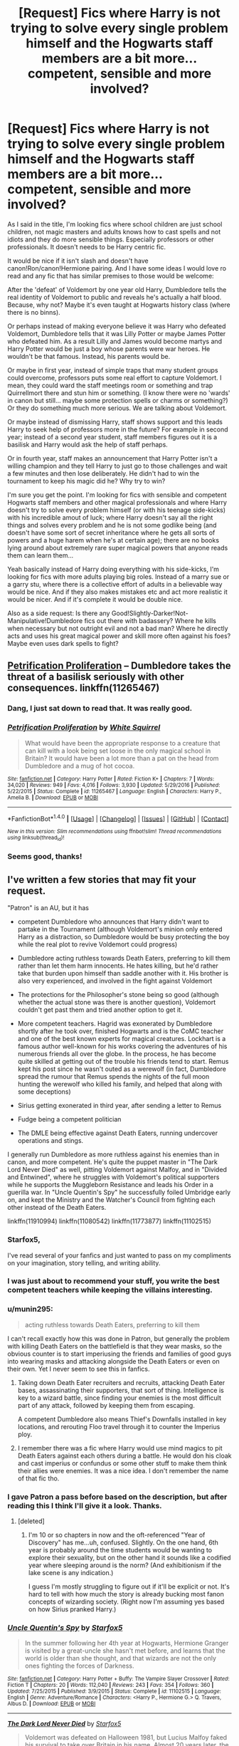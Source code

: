 #+TITLE: [Request] Fics where Harry is not trying to solve every single problem himself and the Hogwarts staff members are a bit more... competent, sensible and more involved?

* [Request] Fics where Harry is not trying to solve every single problem himself and the Hogwarts staff members are a bit more... competent, sensible and more involved?
:PROPERTIES:
:Author: suername
:Score: 19
:DateUnix: 1495819497.0
:DateShort: 2017-May-26
:FlairText: Request
:END:
As I said in the title, I'm looking fics where school children are just school children, not magic masters and adults knows how to cast spells and not idiots and they do more sensible things. Especially professors or other professionals. It doesn't needs to be Harry centric fic.

It would be nice if it isn't slash and doesn't have canon!Ron/canon!Hermione pairing. And I have some ideas I would love ro read and any fic that has similar premises to those would be welcome:

 

After the 'defeat' of Voldemort by one year old Harry, Dumbledore tells the real identity of Voldemort to public and reveals he's actually a half blood. Because, why not? Maybe it's even taught at Hogwarts history class (where there is no binns).

 

Or perhaps instead of making everyone believe it was Harry who defeated Voldemort, Dumbledore tells that it was Lilly Potter or maybe James Potter who defeated him. As a result Lilly and James would become martys and Harry Potter would be just a boy whose parents were war heroes. He wouldn't be that famous. Instead, his parents would be.

 

Or maybe in first year, instead of simple traps that many student groups could overcome, professors puts some real effort to capture Voldemort. I mean, they could ward the staff meetings room or something and trap Quirrellmort there and stun him or something. (I know there were no 'wards' in canon but still... maybe some protection spells or charms or something?) Or they do something much more serious. We are talking about Voldemort.

Or maybe instead of dismissing Harry, staff shows support and this leads Harry to seek help of professors more in the future? For example in second year; instead of a second year student, staff members figures out it is a basilisk and Harry would ask the help of staff perhaps.

 

Or in fourth year, staff makes an announcement that Harry Potter isn't a willing champion and they tell Harry to just go to those challenges and wait a few minutes and then lose deliberately. He didn't had to win the tournament to keep his magic did he? Why try to win?

 

I'm sure you get the point. I'm looking for fics with sensible and competent Hogwarts staff members and other magical professionals and where Harry doesn't try to solve every problem himself (or with his teenage side-kicks) with his incredible amout of luck; where Harry doesn't say all the right things and solves every problem and he is not some godlike being (and doesn't have some sort of secret inheritance where he gets all sorts of powers and a huge harem when he's at certain age); there are no books lying around about extremely rare super magical powers that anyone reads them can learn them...

 

Yeah basically instead of Harry doing everything with his side-kicks, I'm looking for fics with more adults playing big roles. Instead of a marry sue or a garry stu, where there is a collective effort of adults in a believable way would be nice. And if they also makes mistakes etc and act more realistic it would be nicer. And if it's complete it would be double nice.

 

Also as a side request: Is there any Good!Slightly-Darker!Not-Manipulative!Dumbledore fics out there with badassery? Where he kills when necessary but not outright evil and not a bad man? Where he directly acts and uses his great magical power and skill more often against his foes? Maybe even uses dark spells to fight?


** [[https://www.fanfiction.net/s/11265467/1/Petrification-Proliferation][Petrification Proliferation]] -- Dumbledore takes the threat of a basilisk seriously with other consequences. linkffn(11265467)
:PROPERTIES:
:Author: munin295
:Score: 20
:DateUnix: 1495823968.0
:DateShort: 2017-May-26
:END:

*** Dang, I just sat down to read that. It was really good.
:PROPERTIES:
:Author: CryptidGrimnoir
:Score: 7
:DateUnix: 1495856353.0
:DateShort: 2017-May-27
:END:


*** [[http://www.fanfiction.net/s/11265467/1/][*/Petrification Proliferation/*]] by [[https://www.fanfiction.net/u/5339762/White-Squirrel][/White Squirrel/]]

#+begin_quote
  What would have been the appropriate response to a creature that can kill with a look being set loose in the only magical school in Britain? It would have been a lot more than a pat on the head from Dumbledore and a mug of hot cocoa.
#+end_quote

^{/Site/: [[http://www.fanfiction.net/][fanfiction.net]] *|* /Category/: Harry Potter *|* /Rated/: Fiction K+ *|* /Chapters/: 7 *|* /Words/: 34,020 *|* /Reviews/: 949 *|* /Favs/: 4,016 *|* /Follows/: 3,930 *|* /Updated/: 5/29/2016 *|* /Published/: 5/22/2015 *|* /Status/: Complete *|* /id/: 11265467 *|* /Language/: English *|* /Characters/: Harry P., Amelia B. *|* /Download/: [[http://www.ff2ebook.com/old/ffn-bot/index.php?id=11265467&source=ff&filetype=epub][EPUB]] or [[http://www.ff2ebook.com/old/ffn-bot/index.php?id=11265467&source=ff&filetype=mobi][MOBI]]}

--------------

*FanfictionBot*^{1.4.0} *|* [[[https://github.com/tusing/reddit-ffn-bot/wiki/Usage][Usage]]] | [[[https://github.com/tusing/reddit-ffn-bot/wiki/Changelog][Changelog]]] | [[[https://github.com/tusing/reddit-ffn-bot/issues/][Issues]]] | [[[https://github.com/tusing/reddit-ffn-bot/][GitHub]]] | [[[https://www.reddit.com/message/compose?to=tusing][Contact]]]

^{/New in this version: Slim recommendations using/ ffnbot!slim! /Thread recommendations using/ linksub(thread_id)!}
:PROPERTIES:
:Author: FanfictionBot
:Score: 4
:DateUnix: 1495824015.0
:DateShort: 2017-May-26
:END:


*** Seems good, thanks!
:PROPERTIES:
:Author: suername
:Score: 2
:DateUnix: 1495832394.0
:DateShort: 2017-May-27
:END:


** I've written a few stories that may fit your request.

"Patron" is an AU, but it has

- competent Dumbledore who announces that Harry didn't want to partake in the Tournament (although Voldemort's minion only entered Harry as a distraction, so Dumbledore would be busy protecting the boy while the real plot to revive Voldemort could progress)

- Dumbledore acting ruthless towards Death Eaters, preferring to kill them rather than let them harm innocents. He hates killing, but he'd rather take that burden upon himself than saddle another with it. His brother is also very experienced, and involved in the fight against Voldemort

- The protections for the Philosopher's stone being so good (although whether the actual stone was there is another question), Voldemort couldn't get past them and tried another option to get it.

- More competent teachers. Hagrid was exonerated by Dumbledore shortly after he took over, finished Hogwarts and is the CoMC teacher and one of the best known experts for magical creatures. Lockhart is a famous author well-known for his works covering the adventures of his numerous friends all over the globe. In the process, he has become quite skilled at getting out of the trouble his friends tend to start. Remus kept his post since he wasn't outed as a werewolf (in fact, Dumbledore spread the rumour that Remus spends the nights of the full moon hunting the werewolf who killed his family, and helped that along with some deceptions)

- Sirius getting exonerated in third year, after sending a letter to Remus

- Fudge being a competent politician

- The DMLE being effective against Death Eaters, running undercover operations and stings.

I generally run Dumbledore as more ruthless against his enemies than in canon, and more competent. He's quite the puppet master in "The Dark Lord Never Died" as well, pitting Voldemort against Malfoy, and in "Divided and Entwined", where he struggles with Voldemort's political supporters while he supports the Muggleborn Resistance and leads his Order in a guerilla war. In "Uncle Quentin's Spy" he successfully foiled Umbridge early on, and kept the Ministry and the Watcher's Council from fighting each other instead of the Death Eaters.

linkffn(11910994) linkffn(11080542) linkffn(11773877) linkffn(11102515)
:PROPERTIES:
:Author: Starfox5
:Score: 15
:DateUnix: 1495823977.0
:DateShort: 2017-May-26
:END:

*** Starfox5,

I've read several of your fanfics and just wanted to pass on my compliments on your imagination, story telling, and writing ability.
:PROPERTIES:
:Author: St_HotPants
:Score: 12
:DateUnix: 1495829292.0
:DateShort: 2017-May-27
:END:


*** I was just about to recommend your stuff, you write the best competent teachers while keeping the villains interesting.
:PROPERTIES:
:Author: Full-Paragon
:Score: 9
:DateUnix: 1495847687.0
:DateShort: 2017-May-27
:END:


*** u/munin295:
#+begin_quote
  acting ruthless towards Death Eaters, preferring to kill them
#+end_quote

I can't recall exactly how this was done in Patron, but generally the problem with killing Death Eaters on the battlefield is that they wear masks, so the obvious counter is to start imperiusing the friends and families of good guys into wearing masks and attacking alongside the Death Eaters or even on their own. Yet I never seem to see this in fanfics.
:PROPERTIES:
:Author: munin295
:Score: 6
:DateUnix: 1495829692.0
:DateShort: 2017-May-27
:END:

**** Taking down Death Eater recruiters and recruits, attacking Death Eater bases, assassinating their supporters, that sort of thing. Intelligence is key to a wizard battle, since finding your enemies is the most difficult part of any attack, followed by keeping them from escaping.

A competent Dumbledore also means Thief's Downfalls installed in key locations, and rerouting Floo travel through it to counter the Imperius ploy.
:PROPERTIES:
:Author: Starfox5
:Score: 7
:DateUnix: 1495830333.0
:DateShort: 2017-May-27
:END:


**** I remember there was a fic where Harry would use mind magics to pit Death Eaters against each others during a battle. He would don his cloak and cast imperius or confundus or some other stuff to make them think their allies were enemies. It was a nice idea. I don't remember the name of that fic tho.
:PROPERTIES:
:Author: suername
:Score: 2
:DateUnix: 1495831709.0
:DateShort: 2017-May-27
:END:


*** I gave Patron a pass before based on the description, but after reading this I think I'll give it a look. Thanks.
:PROPERTIES:
:Author: ParanoidDrone
:Score: 2
:DateUnix: 1495910957.0
:DateShort: 2017-May-27
:END:

**** [deleted]
:PROPERTIES:
:Score: 3
:DateUnix: 1495919826.0
:DateShort: 2017-May-28
:END:

***** I'm 10 or so chapters in now and the oft-referenced "Year of Discovery" has me...uh, confused. Slightly. On the one hand, 6th year is probably around the time students would be wanting to explore their sexuality, but on the other hand it sounds like a codified year where sleeping around is the norm? (And exhibitionism if the lake scene is any indication.)

I guess I'm mostly struggling to figure out if it'll be explicit or not. It's hard to tell with how much the story is already bucking most fanon concepts of wizarding society. (Right now I'm assuming yes based on how Sirius pranked Harry.)
:PROPERTIES:
:Author: ParanoidDrone
:Score: 1
:DateUnix: 1495937975.0
:DateShort: 2017-May-28
:END:


*** [[http://www.fanfiction.net/s/11102515/1/][*/Uncle Quentin's Spy/*]] by [[https://www.fanfiction.net/u/2548648/Starfox5][/Starfox5/]]

#+begin_quote
  In the summer following her 4th year at Hogwarts, Hermione Granger is visited by a great-uncle she hasn't met before, and learns that the world is older than she thought, and that wizards are not the only ones fighting the forces of Darkness.
#+end_quote

^{/Site/: [[http://www.fanfiction.net/][fanfiction.net]] *|* /Category/: Harry Potter + Buffy: The Vampire Slayer Crossover *|* /Rated/: Fiction T *|* /Chapters/: 20 *|* /Words/: 112,040 *|* /Reviews/: 243 *|* /Favs/: 354 *|* /Follows/: 360 *|* /Updated/: 7/25/2015 *|* /Published/: 3/9/2015 *|* /Status/: Complete *|* /id/: 11102515 *|* /Language/: English *|* /Genre/: Adventure/Romance *|* /Characters/: <Harry P., Hermione G.> Q. Travers, Albus D. *|* /Download/: [[http://www.ff2ebook.com/old/ffn-bot/index.php?id=11102515&source=ff&filetype=epub][EPUB]] or [[http://www.ff2ebook.com/old/ffn-bot/index.php?id=11102515&source=ff&filetype=mobi][MOBI]]}

--------------

[[http://www.fanfiction.net/s/11773877/1/][*/The Dark Lord Never Died/*]] by [[https://www.fanfiction.net/u/2548648/Starfox5][/Starfox5/]]

#+begin_quote
  Voldemort was defeated on Halloween 1981, but Lucius Malfoy faked his survival to take over Britain in his name. Almost 20 years later, the Dark Lord returns to a very different Britain - but Malfoy won't give up his power. And Dumbledore sees an opportunity to deal with both. Caught up in all of this are two young people on different sides.
#+end_quote

^{/Site/: [[http://www.fanfiction.net/][fanfiction.net]] *|* /Category/: Harry Potter *|* /Rated/: Fiction M *|* /Chapters/: 25 *|* /Words/: 179,592 *|* /Reviews/: 259 *|* /Favs/: 218 *|* /Follows/: 204 *|* /Updated/: 7/23/2016 *|* /Published/: 2/6/2016 *|* /Status/: Complete *|* /id/: 11773877 *|* /Language/: English *|* /Genre/: Drama/Adventure *|* /Characters/: <Ron W., Hermione G.> Lucius M., Albus D. *|* /Download/: [[http://www.ff2ebook.com/old/ffn-bot/index.php?id=11773877&source=ff&filetype=epub][EPUB]] or [[http://www.ff2ebook.com/old/ffn-bot/index.php?id=11773877&source=ff&filetype=mobi][MOBI]]}

--------------

[[http://www.fanfiction.net/s/11080542/1/][*/Patron/*]] by [[https://www.fanfiction.net/u/2548648/Starfox5][/Starfox5/]]

#+begin_quote
  In an Alternate Universe where muggleborns are a tiny minority and stuck as third-class citizens, formally aligning herself with her best friend, the famous boy-who-lived, seemed a good idea. It did a lot to help Hermione's status in the exotic society of a fantastic world so very different from her own. And it allowed both of them to fight for a better life and better Britain.
#+end_quote

^{/Site/: [[http://www.fanfiction.net/][fanfiction.net]] *|* /Category/: Harry Potter *|* /Rated/: Fiction M *|* /Chapters/: 61 *|* /Words/: 542,678 *|* /Reviews/: 1,099 *|* /Favs/: 1,166 *|* /Follows/: 1,250 *|* /Updated/: 4/23/2016 *|* /Published/: 2/28/2015 *|* /Status/: Complete *|* /id/: 11080542 *|* /Language/: English *|* /Genre/: Drama/Romance *|* /Characters/: <Harry P., Hermione G.> Albus D., Aberforth D. *|* /Download/: [[http://www.ff2ebook.com/old/ffn-bot/index.php?id=11080542&source=ff&filetype=epub][EPUB]] or [[http://www.ff2ebook.com/old/ffn-bot/index.php?id=11080542&source=ff&filetype=mobi][MOBI]]}

--------------

[[http://www.fanfiction.net/s/11910994/1/][*/Divided and Entwined/*]] by [[https://www.fanfiction.net/u/2548648/Starfox5][/Starfox5/]]

#+begin_quote
  AU. Fudge doesn't try to ignore Voldemort's return at the end of the 4th Year. Instead, influenced by Malfoy, he tries to appease the Dark Lord. Many think that the rights of the muggleborns are a small price to pay to avoid a bloody war. Hermione Granger and the other muggleborns disagree. Vehemently.
#+end_quote

^{/Site/: [[http://www.fanfiction.net/][fanfiction.net]] *|* /Category/: Harry Potter *|* /Rated/: Fiction M *|* /Chapters/: 57 *|* /Words/: 553,837 *|* /Reviews/: 1,423 *|* /Favs/: 908 *|* /Follows/: 1,182 *|* /Updated/: 5/20 *|* /Published/: 4/23/2016 *|* /id/: 11910994 *|* /Language/: English *|* /Genre/: Adventure *|* /Characters/: <Ron W., Hermione G.> Harry P., Albus D. *|* /Download/: [[http://www.ff2ebook.com/old/ffn-bot/index.php?id=11910994&source=ff&filetype=epub][EPUB]] or [[http://www.ff2ebook.com/old/ffn-bot/index.php?id=11910994&source=ff&filetype=mobi][MOBI]]}

--------------

*FanfictionBot*^{1.4.0} *|* [[[https://github.com/tusing/reddit-ffn-bot/wiki/Usage][Usage]]] | [[[https://github.com/tusing/reddit-ffn-bot/wiki/Changelog][Changelog]]] | [[[https://github.com/tusing/reddit-ffn-bot/issues/][Issues]]] | [[[https://github.com/tusing/reddit-ffn-bot/][GitHub]]] | [[[https://www.reddit.com/message/compose?to=tusing][Contact]]]

^{/New in this version: Slim recommendations using/ ffnbot!slim! /Thread recommendations using/ linksub(thread_id)!}
:PROPERTIES:
:Author: FanfictionBot
:Score: 1
:DateUnix: 1495823994.0
:DateShort: 2017-May-26
:END:


** linkffn(The Best Revenge by Arsinoe de Blassenville) sounds like it'll fit what you're looking for
:PROPERTIES:
:Author: Flye_Autumne
:Score: 8
:DateUnix: 1495823555.0
:DateShort: 2017-May-26
:END:

*** [[http://www.fanfiction.net/s/4912291/1/][*/The Best Revenge/*]] by [[https://www.fanfiction.net/u/352534/Arsinoe-de-Blassenville][/Arsinoe de Blassenville/]]

#+begin_quote
  AU. Yes, the old Snape retrieves Harry from the Dursleys formula. I just had to write one. Everything changes, because the best revenge is living well. T for Mentor Snape's occasional naughty language. Supportive Minerva. Over three million hits!
#+end_quote

^{/Site/: [[http://www.fanfiction.net/][fanfiction.net]] *|* /Category/: Harry Potter *|* /Rated/: Fiction T *|* /Chapters/: 47 *|* /Words/: 213,669 *|* /Reviews/: 6,348 *|* /Favs/: 7,894 *|* /Follows/: 4,082 *|* /Updated/: 9/10/2011 *|* /Published/: 3/9/2009 *|* /Status/: Complete *|* /id/: 4912291 *|* /Language/: English *|* /Genre/: Drama/Adventure *|* /Characters/: Harry P., Severus S. *|* /Download/: [[http://www.ff2ebook.com/old/ffn-bot/index.php?id=4912291&source=ff&filetype=epub][EPUB]] or [[http://www.ff2ebook.com/old/ffn-bot/index.php?id=4912291&source=ff&filetype=mobi][MOBI]]}

--------------

*FanfictionBot*^{1.4.0} *|* [[[https://github.com/tusing/reddit-ffn-bot/wiki/Usage][Usage]]] | [[[https://github.com/tusing/reddit-ffn-bot/wiki/Changelog][Changelog]]] | [[[https://github.com/tusing/reddit-ffn-bot/issues/][Issues]]] | [[[https://github.com/tusing/reddit-ffn-bot/][GitHub]]] | [[[https://www.reddit.com/message/compose?to=tusing][Contact]]]

^{/New in this version: Slim recommendations using/ ffnbot!slim! /Thread recommendations using/ linksub(thread_id)!}
:PROPERTIES:
:Author: FanfictionBot
:Score: 3
:DateUnix: 1495823565.0
:DateShort: 2017-May-26
:END:

**** I love this fic. The way Draco and his family politics are handled is really clever.
:PROPERTIES:
:Score: 1
:DateUnix: 1495912742.0
:DateShort: 2017-May-27
:END:


** Well, not sure that this is the kind of fic you are looking for or if it even fits your request well but linkffn(Prince of the dark kingdom) does competent adults well while keeping Harry not super over powered. Harry does end up doing stuff and gets kidnapped quite often, but he has a decent support network and everyone is characterized well and things happen logically and realistically more or less.

It's a big AU where Voldemort won the first war and built a sort of wizard society that tends to work surprisingly well (even if is somewhat morally questionnable at times). Voldemort is definitely still somewhat psychopathic, but is also quite reasonable and sane. He often works in the background to further his own political goals and keep things running but he occasionally teaches magic to Harry and tries to minimize danger to him. Harry isn't famous in the beginning and only becomes known later as Voldemort gets him to be his protege and gets him involved in things. Snape, some of the Hogwarts staff, a few OC's and Remus and Sirius play a big role in keeping Harry safe and provide support when needed.

Dumbledore doesn't come in until later in the fic and is an antagonist. He is on the good side (at least from his perspective), not really manipulative and yet not afraid to do things to get what he needs done. Harry isn't really on his side though ( although he is not exactly on Voldemorts side either, this fic gets quite complicated)
:PROPERTIES:
:Author: dehue
:Score: 3
:DateUnix: 1495834458.0
:DateShort: 2017-May-27
:END:

*** [[http://www.fanfiction.net/s/3766574/1/][*/Prince of the Dark Kingdom/*]] by [[https://www.fanfiction.net/u/1355498/Mizuni-sama][/Mizuni-sama/]]

#+begin_quote
  Ten years ago, Voldemort created his kingdom. Now a confused young wizard stumbles into it, and carves out a destiny. AU. Nondark Harry. MentorVoldemort. VII Ch.8 In which someone is dead, wounded, or kidnapped in every scene.
#+end_quote

^{/Site/: [[http://www.fanfiction.net/][fanfiction.net]] *|* /Category/: Harry Potter *|* /Rated/: Fiction M *|* /Chapters/: 147 *|* /Words/: 1,253,480 *|* /Reviews/: 10,970 *|* /Favs/: 6,829 *|* /Follows/: 6,150 *|* /Updated/: 6/17/2014 *|* /Published/: 9/3/2007 *|* /id/: 3766574 *|* /Language/: English *|* /Genre/: Drama/Adventure *|* /Characters/: Harry P., Voldemort *|* /Download/: [[http://www.ff2ebook.com/old/ffn-bot/index.php?id=3766574&source=ff&filetype=epub][EPUB]] or [[http://www.ff2ebook.com/old/ffn-bot/index.php?id=3766574&source=ff&filetype=mobi][MOBI]]}

--------------

*FanfictionBot*^{1.4.0} *|* [[[https://github.com/tusing/reddit-ffn-bot/wiki/Usage][Usage]]] | [[[https://github.com/tusing/reddit-ffn-bot/wiki/Changelog][Changelog]]] | [[[https://github.com/tusing/reddit-ffn-bot/issues/][Issues]]] | [[[https://github.com/tusing/reddit-ffn-bot/][GitHub]]] | [[[https://www.reddit.com/message/compose?to=tusing][Contact]]]

^{/New in this version: Slim recommendations using/ ffnbot!slim! /Thread recommendations using/ linksub(thread_id)!}
:PROPERTIES:
:Author: FanfictionBot
:Score: 1
:DateUnix: 1495834486.0
:DateShort: 2017-May-27
:END:


** Both good and bad guys, both adults and kids, are competent in [[https://www.fanfiction.net/s/9863146/1/The-Accidental-Animagus][The Accidental Animagus]], linkffn(9863146)

The kids, Dumbledore, and the Order are all competent and ruthless in [[https://www.tthfanfic.org/Story-30822][Hermione Granger and the Boy Who Lived]]. Riddle and his Death Eaters are actually not that competent, but they have the majority of the Ministry supporting them.
:PROPERTIES:
:Author: InquisitorCOC
:Score: 5
:DateUnix: 1495836974.0
:DateShort: 2017-May-27
:END:

*** Re: Accidental Animagus

No, they're not. Despite all the changes, everything happens the exact same ways. It's worse than incompetence, it's fake competence.

It makes everyone come across as weak-willed and flighty.
:PROPERTIES:
:Author: lord_geryon
:Score: 4
:DateUnix: 1495853935.0
:DateShort: 2017-May-27
:END:

**** I disagree. Voldemort got some serious help in La Panterra, and Barty Jr was very clever.

However, I'm not too happy with White Squirrel forcing the plot on canon rails, especially in Year 2. But in the sequel, things became completely different.
:PROPERTIES:
:Author: InquisitorCOC
:Score: 2
:DateUnix: 1495854220.0
:DateShort: 2017-May-27
:END:

***** IIRC he/she did that with the Arithmancer too.

One of my biggest pet peeves is reading stories where the author forces their story to follow the stations of canon when they should have diverged.
:PROPERTIES:
:Author: MarauderMoriarty
:Score: 4
:DateUnix: 1495885501.0
:DateShort: 2017-May-27
:END:

****** Arithmancer and Lady Archimedes are even more frustrating IMO. She forced canon plot rails well into Year 6. At least [[https://m.fanfiction.net/s/12088294/1/][Animagus at War]], linkffn(12088294), is entering completely new territory.

But I have to admit there is significant number of readers who are overly attached to canon stations whether they make sense or not. Catering to those people may increase an author's popularity. On the other hand, White Squirrel is well known for developing original plots, so despite my misgivings about the Arithmancer series, I (many others likely) still have them in my favorites.
:PROPERTIES:
:Author: InquisitorCOC
:Score: 3
:DateUnix: 1495889834.0
:DateShort: 2017-May-27
:END:

******* [[http://www.fanfiction.net/s/12088294/1/][*/Animagus at War/*]] by [[https://www.fanfiction.net/u/5339762/White-Squirrel][/White Squirrel/]]

#+begin_quote
  Sequel to The Accidental Animagus. Voldemort's back, and this time, he's not alone. Harry and his family are caught in the middle as the wizarding war goes international. Years 5-7.
#+end_quote

^{/Site/: [[http://www.fanfiction.net/][fanfiction.net]] *|* /Category/: Harry Potter *|* /Rated/: Fiction T *|* /Chapters/: 11 *|* /Words/: 59,135 *|* /Reviews/: 376 *|* /Favs/: 1,003 *|* /Follows/: 1,628 *|* /Updated/: 4/2 *|* /Published/: 8/6/2016 *|* /id/: 12088294 *|* /Language/: English *|* /Characters/: Harry P., Hermione G., Luna L., Neville L. *|* /Download/: [[http://www.ff2ebook.com/old/ffn-bot/index.php?id=12088294&source=ff&filetype=epub][EPUB]] or [[http://www.ff2ebook.com/old/ffn-bot/index.php?id=12088294&source=ff&filetype=mobi][MOBI]]}

--------------

*FanfictionBot*^{1.4.0} *|* [[[https://github.com/tusing/reddit-ffn-bot/wiki/Usage][Usage]]] | [[[https://github.com/tusing/reddit-ffn-bot/wiki/Changelog][Changelog]]] | [[[https://github.com/tusing/reddit-ffn-bot/issues/][Issues]]] | [[[https://github.com/tusing/reddit-ffn-bot/][GitHub]]] | [[[https://www.reddit.com/message/compose?to=tusing][Contact]]]

^{/New in this version: Slim recommendations using/ ffnbot!slim! /Thread recommendations using/ linksub(thread_id)!}
:PROPERTIES:
:Author: FanfictionBot
:Score: 1
:DateUnix: 1495889852.0
:DateShort: 2017-May-27
:END:


******* Yeah, I get that but it's still disappointing that a story with such an interesting premise(Arithmancer) turned out to be so lacklustre compared to the authors other stories.
:PROPERTIES:
:Author: MarauderMoriarty
:Score: 1
:DateUnix: 1495934140.0
:DateShort: 2017-May-28
:END:


***** I only read up to the end of year one, in which all the stations of canon have been visited, despite the differences in the beginning, and the Grangers going back on their word to hold to Dumbledore to his promises, despite fuck up #greaterthantwo.

I was even annoyed at the beginning by how hostile the Grangers seemed to be towards Dumbledore's actions, then they turn around and pull this limpwristed shit when it's obvious he's going to keep doing the same things? I closed it out and came to complain about it.
:PROPERTIES:
:Author: lord_geryon
:Score: 1
:DateUnix: 1495854834.0
:DateShort: 2017-May-27
:END:

****** Dumbledore shined in Year 3, and La Panterra was helping out Voldemort in Year 4. She was one seriously evil badass.

In the sequel, more tough bad guys sought to join Voldemort and La Panterra.
:PROPERTIES:
:Author: InquisitorCOC
:Score: 1
:DateUnix: 1495856892.0
:DateShort: 2017-May-27
:END:


*** [[http://www.fanfiction.net/s/9863146/1/][*/The Accidental Animagus/*]] by [[https://www.fanfiction.net/u/5339762/White-Squirrel][/White Squirrel/]]

#+begin_quote
  Harry escapes the Dursleys with a unique bout of accidental magic and eventually winds up at the Grangers' house. Now, he has what he always wanted: a loving family, and he'll need their help to take on the magical world and vanquish the dark lord who has pursued him from birth. Years 1-4. Sequel posted.
#+end_quote

^{/Site/: [[http://www.fanfiction.net/][fanfiction.net]] *|* /Category/: Harry Potter *|* /Rated/: Fiction T *|* /Chapters/: 112 *|* /Words/: 697,191 *|* /Reviews/: 4,119 *|* /Favs/: 5,574 *|* /Follows/: 5,935 *|* /Updated/: 7/30/2016 *|* /Published/: 11/20/2013 *|* /Status/: Complete *|* /id/: 9863146 *|* /Language/: English *|* /Characters/: Harry P., Hermione G. *|* /Download/: [[http://www.ff2ebook.com/old/ffn-bot/index.php?id=9863146&source=ff&filetype=epub][EPUB]] or [[http://www.ff2ebook.com/old/ffn-bot/index.php?id=9863146&source=ff&filetype=mobi][MOBI]]}

--------------

*FanfictionBot*^{1.4.0} *|* [[[https://github.com/tusing/reddit-ffn-bot/wiki/Usage][Usage]]] | [[[https://github.com/tusing/reddit-ffn-bot/wiki/Changelog][Changelog]]] | [[[https://github.com/tusing/reddit-ffn-bot/issues/][Issues]]] | [[[https://github.com/tusing/reddit-ffn-bot/][GitHub]]] | [[[https://www.reddit.com/message/compose?to=tusing][Contact]]]

^{/New in this version: Slim recommendations using/ ffnbot!slim! /Thread recommendations using/ linksub(thread_id)!}
:PROPERTIES:
:Author: FanfictionBot
:Score: 1
:DateUnix: 1495836996.0
:DateShort: 2017-May-27
:END:


** [deleted]
:PROPERTIES:
:Score: 2
:DateUnix: 1495834187.0
:DateShort: 2017-May-27
:END:

*** [[http://www.fanfiction.net/s/11191235/1/][*/Harry Potter and the Prince of Slytherin/*]] by [[https://www.fanfiction.net/u/4788805/The-Sinister-Man][/The Sinister Man/]]

#+begin_quote
  Harry Potter was Sorted into Slytherin after a crappy childhood. His brother Jim is believed to be the BWL. Think you know this story? Think again. Year Three (Harry Potter and the Death Eater Menace) starts on 9/1/16. NO romantic pairings prior to Fourth Year. Basically good Dumbledore and Weasleys. Limited bashing (mainly of James).
#+end_quote

^{/Site/: [[http://www.fanfiction.net/][fanfiction.net]] *|* /Category/: Harry Potter *|* /Rated/: Fiction T *|* /Chapters/: 91 *|* /Words/: 568,844 *|* /Reviews/: 7,027 *|* /Favs/: 6,053 *|* /Follows/: 7,191 *|* /Updated/: 5/20 *|* /Published/: 4/17/2015 *|* /id/: 11191235 *|* /Language/: English *|* /Genre/: Adventure/Mystery *|* /Characters/: Harry P., Hermione G., Neville L., Theodore N. *|* /Download/: [[http://www.ff2ebook.com/old/ffn-bot/index.php?id=11191235&source=ff&filetype=epub][EPUB]] or [[http://www.ff2ebook.com/old/ffn-bot/index.php?id=11191235&source=ff&filetype=mobi][MOBI]]}

--------------

*FanfictionBot*^{1.4.0} *|* [[[https://github.com/tusing/reddit-ffn-bot/wiki/Usage][Usage]]] | [[[https://github.com/tusing/reddit-ffn-bot/wiki/Changelog][Changelog]]] | [[[https://github.com/tusing/reddit-ffn-bot/issues/][Issues]]] | [[[https://github.com/tusing/reddit-ffn-bot/][GitHub]]] | [[[https://www.reddit.com/message/compose?to=tusing][Contact]]]

^{/New in this version: Slim recommendations using/ ffnbot!slim! /Thread recommendations using/ linksub(thread_id)!}
:PROPERTIES:
:Author: FanfictionBot
:Score: 2
:DateUnix: 1495834200.0
:DateShort: 2017-May-27
:END:


** Now add recommendations without a Ginny or Hermione pairings at all.
:PROPERTIES:
:Author: NakedFury
:Score: 1
:DateUnix: 1495898121.0
:DateShort: 2017-May-27
:END:


** [deleted]
:PROPERTIES:
:Score: 1
:DateUnix: 1495820775.0
:DateShort: 2017-May-26
:END:

*** Respectfully, it's also crap.

It also doesn't fit the OP's request - by and large, Harry and co. are still required to do everything relevant. The adults basically sit around and talk about what Harry wants or is doing.
:PROPERTIES:
:Author: Sturmundsterne
:Score: 2
:DateUnix: 1495902366.0
:DateShort: 2017-May-27
:END:

**** what are you talking about the adults hunt down all the horcrux, clear the name of sirius, hunt down all the death eaters and defeated the basilisk and quirrel. The story is mainly about the interaction between harry and his friends. Harry was even surprised when people assumed he will attempt to fight the basilisk
:PROPERTIES:
:Score: 2
:DateUnix: 1495905587.0
:DateShort: 2017-May-27
:END:
